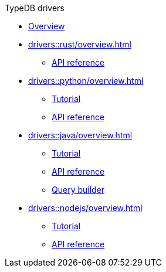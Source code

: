 .TypeDB drivers
* xref:drivers::overview.adoc[Overview]
* xref:drivers::rust/overview.adoc[]
** xref:drivers::rust/api-reference.adoc[API reference]
* xref:drivers::python/overview.adoc[]
** xref:drivers::python/tutorial.adoc[Tutorial]
** xref:drivers::python/api-reference.adoc[API reference]
* xref:drivers::java/overview.adoc[]
** xref:drivers::java/tutorial.adoc[Tutorial]
** xref:drivers::java/api-reference.adoc[API reference]
** xref:drivers::java/query-builder.adoc[Query builder]
* xref:drivers::nodejs/overview.adoc[]
** xref:drivers::nodejs/tutorial.adoc[Tutorial]
** xref:drivers::nodejs/api-reference.adoc[API reference]
//* xref:drivers::other-languages.adoc[]
//* xref:drivers::new-driver.adoc[]

//* xref:clients:resources:downloads.adoc[Downloads]
